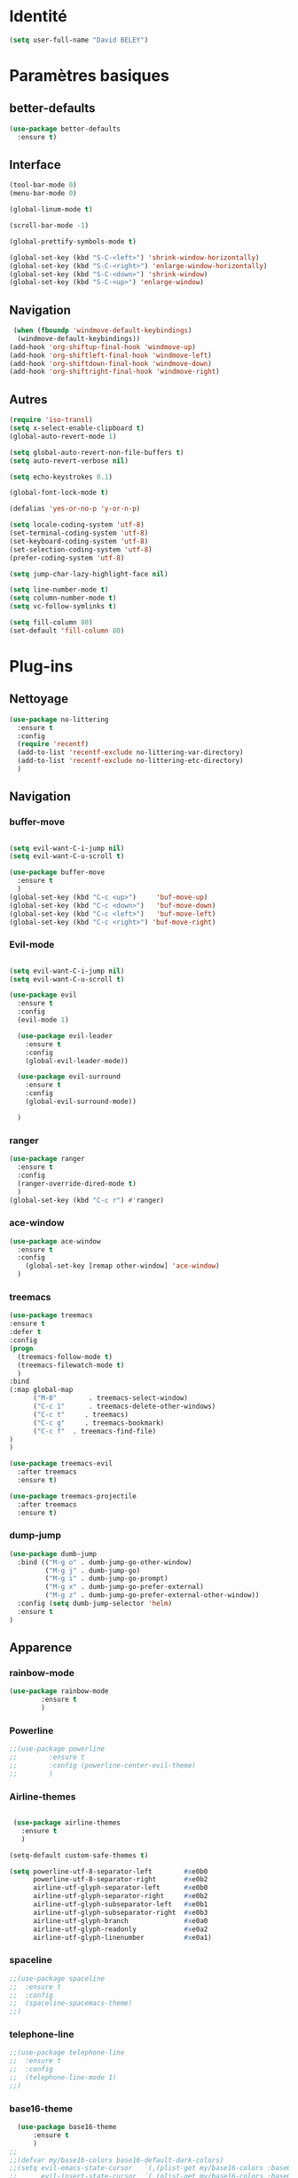 * Identité
  #+BEGIN_SRC emacs-lisp
(setq user-full-name "David BELEY")
  #+END_SRC
* Paramètres basiques
** better-defaults
  #+BEGIN_SRC emacs-lisp
(use-package better-defaults
  :ensure t)
  #+END_SRC
** Interface
  #+BEGIN_SRC emacs-lisp
(tool-bar-mode 0)
(menu-bar-mode 0)

(global-linum-mode t)

(scroll-bar-mode -1)

(global-prettify-symbols-mode t)

(global-set-key (kbd "S-C-<left>") 'shrink-window-horizontally)
(global-set-key (kbd "S-C-<right>") 'enlarge-window-horizontally)
(global-set-key (kbd "S-C-<down>") 'shrink-window)
(global-set-key (kbd "S-C-<up>") 'enlarge-window)
  #+END_SRC
** Navigation
  #+BEGIN_SRC emacs-lisp
 (when (fboundp 'windmove-default-keybindings)
  (windmove-default-keybindings))
(add-hook 'org-shiftup-final-hook 'windmove-up)
(add-hook 'org-shiftleft-final-hook 'windmove-left)
(add-hook 'org-shiftdown-final-hook 'windmove-down)
(add-hook 'org-shiftright-final-hook 'windmove-right)
  #+END_SRC
** Autres
 #+BEGIN_SRC emacs-lisp
(require 'iso-transl)
(setq x-select-enable-clipboard t)
(global-auto-revert-mode 1)

(setq global-auto-revert-non-file-buffers t)
(setq auto-revert-verbose nil)

(setq echo-keystrokes 0.1)

(global-font-lock-mode t)

(defalias 'yes-or-no-p 'y-or-n-p)

(setq locale-coding-system 'utf-8)
(set-terminal-coding-system 'utf-8)
(set-keyboard-coding-system 'utf-8)
(set-selection-coding-system 'utf-8)
(prefer-coding-system 'utf-8)

(setq jump-char-lazy-highlight-face nil)

(setq line-number-mode t)
(setq column-number-mode t)
(setq vc-follow-symlinks t)

(setq fill-column 80)
(set-default 'fill-column 80)

 #+END_SRC 
 
* Plug-ins
** Nettoyage
#+BEGIN_SRC emacs-lisp
  (use-package no-littering
    :ensure t
    :config
    (require 'recentf)
    (add-to-list 'recentf-exclude no-littering-var-directory)
    (add-to-list 'recentf-exclude no-littering-etc-directory)
    )
#+END_SRC
** Navigation
*** buffer-move
#+BEGIN_SRC emacs-lisp

  (setq evil-want-C-i-jump nil)
  (setq evil-want-C-u-scroll t)

  (use-package buffer-move
    :ensure t
    )
  (global-set-key (kbd "C-c <up>")     'buf-move-up)
  (global-set-key (kbd "C-c <down>")   'buf-move-down)
  (global-set-key (kbd "C-c <left>")   'buf-move-left)
  (global-set-key (kbd "C-c <right>") 'buf-move-right)

#+END_SRC   
*** Evil-mode 
#+BEGIN_SRC emacs-lisp

(setq evil-want-C-i-jump nil)
(setq evil-want-C-u-scroll t)

(use-package evil
  :ensure t
  :config
  (evil-mode 1)

  (use-package evil-leader
    :ensure t
    :config
    (global-evil-leader-mode))

  (use-package evil-surround
    :ensure t
    :config
    (global-evil-surround-mode))

  )

#+END_SRC   

*** ranger
#+BEGIN_SRC emacs-lisp
(use-package ranger
  :ensure t
  :config
  (ranger-override-dired-mode t)
  )
(global-set-key (kbd "C-c r") #'ranger)
#+END_SRC   
   
*** ace-window
 #+BEGIN_SRC emacs-lisp
 (use-package ace-window
   :ensure t
   :config
     (global-set-key [remap other-window] 'ace-window)
   )
 #+END_SRC

*** treemacs
#+BEGIN_SRC emacs-lisp
(use-package treemacs
:ensure t
:defer t
:config
(progn
  (treemacs-follow-mode t)
  (treemacs-filewatch-mode t)
  )
:bind
(:map global-map
      ("M-0"        . treemacs-select-window)
      ("C-c 1"      . treemacs-delete-other-windows)
      ("C-c t"     . treemacs)
      ("C-c g"     . treemacs-bookmark)
      ("C-c f"  . treemacs-find-file)
)
)

(use-package treemacs-evil
  :after treemacs
  :ensure t)

(use-package treemacs-projectile
  :after treemacs
  :ensure t)
  
#+END_SRC

*** dump-jump
#+BEGIN_SRC emacs-lisp
(use-package dumb-jump
  :bind (("M-g o" . dumb-jump-go-other-window)
         ("M-g j" . dumb-jump-go)
         ("M-g i" . dumb-jump-go-prompt)
         ("M-g x" . dumb-jump-go-prefer-external)
         ("M-g z" . dumb-jump-go-prefer-external-other-window))
  :config (setq dumb-jump-selector 'helm)
  :ensure t
)

#+END_SRC

** Apparence
*** rainbow-mode
#+BEGIN_SRC emacs-lisp
(use-package rainbow-mode
        :ensure t
        )
#+END_SRC

*** Powerline
#+BEGIN_SRC emacs-lisp
;;(use-package powerline
;;        :ensure t
;;        :config (powerline-center-evil-theme)
;;        )
#+END_SRC

*** Airline-themes
#+BEGIN_SRC emacs-lisp

 (use-package airline-themes
   :ensure t
   )

(setq-default custom-safe-themes t)

(setq powerline-utf-8-separator-left        #xe0b0
      powerline-utf-8-separator-right       #xe0b2
      airline-utf-glyph-separator-left      #xe0b0
      airline-utf-glyph-separator-right     #xe0b2
      airline-utf-glyph-subseparator-left   #xe0b1
      airline-utf-glyph-subseparator-right  #xe0b3
      airline-utf-glyph-branch              #xe0a0
      airline-utf-glyph-readonly            #xe0a2
      airline-utf-glyph-linenumber          #xe0a1)
#+END_SRC

*** spaceline
#+BEGIN_SRC emacs-lisp
;;(use-package spaceline
;;  :ensure t
;;  :config
;;  (spaceline-spacemacs-theme)
;;)
#+END_SRC

*** telephone-line
    
#+BEGIN_SRC emacs-lisp
;;(use-package telephone-line
;;  :ensure t
;;  :config
;;  (telephone-line-mode 1)
;;)
#+END_SRC
*** base16-theme
#+BEGIN_SRC emacs-lisp
  (use-package base16-theme
      :ensure t
      )
;;      
;;(defvar my/base16-colors base16-default-dark-colors)
;;(setq evil-emacs-state-cursor   `(,(plist-get my/base16-colors :base0D) box)
;;      evil-insert-state-cursor  `(,(plist-get my/base16-colors :base0D) bar)
;;      evil-motion-state-cursor  `(,(plist-get my/base16-colors :base0E) box)
;;      evil-normal-state-cursor  `(,(plist-get my/base16-colors :base0B) box)
;;      evil-replace-state-cursor `(,(plist-get my/base16-colors :base08) bar)
;;      evil-visual-state-cursor  `(,(plist-get my/base16-colors :base09) box))
#+END_SRC

*** xressources-theme
#+BEGIN_SRC emacs-lisp
;;  (use-package xresources-theme
;;      :ensure t
;;      )
#+END_SRC

*** Chargement des thèmes
#+BEGIN_SRC emacs-lisp
(when (display-graphic-p)
  (load-theme 'xresources)
  (load-theme 'base16-gruvbox-dark-hard)
  )
(load-theme 'airline-ubaryd)

#+END_SRC
** Recherche, complétion, …
*** swiper
#+BEGIN_SRC emacs-lisp
;;  (use-package ivy
;;    :ensure t
;;    )
;;
;;  (use-package counsel
;;    :ensure t
;;    )
;;
;;  (use-package swiper
;;    :ensure t
;;    )
;;
;;  (ivy-mode 1)
;;  (setq ivy-use-virtual-buffers t)
;;  (setq enable-recursive-minibuffers t)
;;  (global-set-key "\C-s" 'swiper)
;;  (global-set-key (kbd "C-c C-r") 'ivy-resume)
;;  (global-set-key (kbd "<f6>") 'ivy-resume)
;;  (global-set-key (kbd "M-x") 'counsel-M-x)
;;  (global-set-key (kbd "C-x C-f") 'counsel-find-file)
;;  (global-set-key (kbd "<f1> f") 'counsel-describe-function)
;;  (global-set-key (kbd "<f1> v") 'counsel-describe-variable)
;;  (global-set-key (kbd "<f1> l") 'counsel-find-library)
;;  (global-set-key (kbd "<f2> i") 'counsel-info-lookup-symbol)
;;  (global-set-key (kbd "<f2> u") 'counsel-unicode-char)
;;  (global-set-key (kbd "C-c g") 'counsel-git)
;;  (global-set-key (kbd "C-c j") 'counsel-git-grep)
;;  (global-set-key (kbd "C-c k") 'counsel-ag)
;;  (global-set-key (kbd "C-x l") 'counsel-locate)
;;  (global-set-key (kbd "C-S-o") 'counsel-rhythmbox)
;;  (define-key read-expression-map (kbd "C-r") 'counsel-expression-history)
#+END_SRC

*** avy
#+BEGIN_SRC emacs-lisp
(use-package avy
  :ensure t
  :config (avy-setup-default)
  )
#+END_SRC

*** Helm
#+BEGIN_SRC emacs-lisp
(use-package helm
  :ensure t
  :config (helm-mode 1)
  )

(require 'helm-config)

(global-set-key (kbd "M-x") #'helm-M-x)
(global-set-key (kbd "C-x r b") #'helm-filtered-bookmarks)
(global-set-key (kbd "C-x C-f") #'helm-find-files)
(global-set-key (kbd "C-x C-b") #'helm-buffers-list)
#+END_SRC

*** Yasnippet
#+BEGIN_SRC emacs-lisp
(use-package yasnippet
  :ensure t
  :config (yas-global-mode 1)
)
  
(use-package yasnippet-snippets
  :ensure t
)
#+END_SRC

*** Company-mode
#+BEGIN_SRC emacs-lisp
  (use-package company
    :ensure t
    :config
    (global-company-mode)
    )


  (use-package company-quickhelp
    :ensure t
    :config
    (company-quickhelp-mode 1)
    )


  (eval-after-load 'company
      '(define-key company-active-map (kbd "C-c h") #'company-quickhelp-manual-begin))

;;  (defun company-yasnippet-or-completion ()
;;    "Solve company yasnippet conflicts."
;;    (interactive)
;;    (let ((yas-fallback-behavior
;;           (apply 'company-complete-common nil)))
;;      (yas-expand)))
;;
;;  (add-hook 'company-mode-hook
;;            (lambda ()
;;              (substitute-key-definition
;;               'company-complete-common
;;               'company-yasnippet-or-completion
;;               company-active-map)))
#+END_SRC

** Projets
*** Magit
 #+BEGIN_SRC emacs-lisp
 (use-package magit
   :ensure t
   :config
 (progn
  (bind-key "C-x g" 'magit-status)
   )
)
 #+END_SRC
*** Magit-org
    #+BEGIN_SRC emacs-lisp
 (use-package evil-magit
    :ensure t
    )
    
    #+END_SRC
*** projectile
#+BEGIN_SRC emacs-lisp
  (use-package projectile
    :ensure t
    :config (projectile-mode t)
    )
#+END_SRC
*** helm-projectile
#+BEGIN_SRC emacs-lisp
  (use-package helm-projectile
    :ensure t
    :config (helm-projectile-on)
    )
#+END_SRC

** Org-mode
*** Org-mode
    
#+BEGIN_SRC emacs-lisp
(use-package org
  :ensure org-plus-contrib
  )

(setq org-agenda-files '("~/Nextcloud/6. org/"))
(add-to-list 'auto-mode-alist '("\\.org\\'" . org-mode))
(setq org-replace-disputed-keys t)
(setq org-src-fontify-natively t)
(global-set-key "\C-cl" 'org-store-link)
(global-set-key "\C-ca" 'org-agenda)
(global-set-key "\C-cb" 'org-iswitchb)
(setq org-log-done t)
#+END_SRC

*** Evil-org
#+BEGIN_SRC emacs-lisp
(use-package evil-org
  :ensure t
  :after org
  :config
  (add-hook 'org-mode-hook 'evil-org-mode)
  (add-hook 'evil-org-mode-hook
            (lambda ()
              (evil-org-set-key-theme)))
  (require 'evil-org-agenda)
  (evil-org-agenda-set-keys))
#+END_SRC

*** org-bullets
#+BEGIN_SRC emacs-lisp
(use-package org-bullets
    :ensure t
    :config (add-hook 'org-mode-hook (lambda () (org-bullets-mode 1))))
    
(setq org-bullets-bullet-list '("▶" "○" "●" "◆" "◇"))
;; Choix
;; ◉ ○ ✸ ✿
;; ♥ ● ◇ ✚ ✜ ☯ ◆ ♠ ♣ ♦ ☢ ❀ ◆ ◖ ▶
;; ► • ★ ▸
#+END_SRC

*** Exports 
**** Twitter Bootstrap
#+BEGIN_SRC emacs-lisp
(use-package ox-twbs
  :ensure t
  )
#+END_SRC

**** org-reveal
#+BEGIN_SRC emacs-lisp
  (use-package ox-reveal
    :ensure ox-reveal
    )

  (setq org-reveal-root "http://cdn.jsdelivr.net/reveal.js/3.6.0/")
  (setq org-reveal-mathjax t)

  (use-package htmlize
    :ensure t
    )
#+END_SRC

*** Org-capture
#+BEGIN_SRC emacs-lisp
  (global-set-key (kbd "C-c c")
                  'org-capture)

  (setq org-capture-templates
        '(("a" "Album" entry (file+headline "~/Nextcloud/6. org/Musique/Albums.org" "Album")
           "* Album %?\n%T")
          ("t" "À Faire" entry (file+headline "~/Nextcloud/6. org/Listes/TODO.org" "À Faire")
           "* %?\n%T\n" :prepend t)))
#+END_SRC

** Latex
*** auctex

#+BEGIN_SRC emacs-lisp
(use-package latex 
      :ensure auctex
      )


(load "auctex.el" nil t t)

;;(load "preview-latex.el" nil t t)

(setq TeX-auto-save t
      TeX-parse-self t)

(use-package magic-latex-buffer
      :ensure t
      )

(add-hook 'latex-mode-hook 'magic-latex-buffer)

#+END_SRC
** Autres
*** ess
#+BEGIN_SRC emacs-lisp
(use-package ess
  :ensure t)
#+END_SRC

*** exwm
#+BEGIN_SRC emacs-lisp
;;(use-package exwm-x
;;    :ensure t
;;    )

;;(require 'exwm-x)
;;(require 'exwm-config)
;;(exwm-enable)

;;(require 'exwm-systemtray)
;;(exwm-systemtray-enable)
#+END_SRC

*** eww
    
#+BEGIN_SRC emacs-lisp
(use-package eww
    :ensure t
    )
#+END_SRC

*** which-key
#+BEGIN_SRC emacs-lisp
(use-package which-key
    :ensure t
    :config
    (which-key-mode)
)
#+END_SRC

*** engine-mode
#+BEGIN_SRC emacs-lisp
(use-package engine-mode
    :ensure t
    :config
    (engine-mode t)
)
#+END_SRC

*** mu4e

*** elfeed

*** circe (ou erc)

*** pdf-tools
    
#+BEGIN_SRC emacs-lisp
(use-package pdf-tools
    :ensure t
    :config
    (pdf-tools-install)

)
#+END_SRC

*** mingus

#+BEGIN_SRC emacs-lisp
(use-package mingus
    :ensure t
    :config
    (dolist (mode '(mingus-help
                mingus-playlist
                mingus-browse))
    (evil-set-initial-state mode 'emacs))
    
    (evil-set-initial-state 'mingus-help 'emacs)
    (evil-set-initial-state 'mingus-playlist 'emacs)
    (evil-set-initial-state 'mingus-browse 'emacs)

)
#+END_SRC

*** emms

#+BEGIN_SRC emacs-lisp
(use-package emms
    :ensure t
    :config
    (emms-all)
    (emms-default-players)
    (add-to-list 'emms-info-functions 'emms-info-mpd)
    (add-to-list 'emms-player-list 'emms-player-mpd)
    (emms-cache-set-from-mpd-all) 
    (emms-mode-line 1)
    (emms-playing-time 1)
)
#+END_SRC

** Languages

*** elpy
#+BEGIN_SRC emacs-lisp
  (use-package elpy
    :ensure t
    :config (elpy-enable)
)
#+END_SRC
*** web-mode
#+BEGIN_SRC emacs-lisp
  (use-package web-mode
    :ensure t
    :config
    (add-to-list 'auto-mode-alist '("\\.phtml\\'" . web-mode))
    (add-to-list 'auto-mode-alist '("\\.tpl\\.php\\'" . web-mode))
    (add-to-list 'auto-mode-alist '("\\.[agj]sp\\'" . web-mode))
    (add-to-list 'auto-mode-alist '("\\.as[cp]x\\'" . web-mode))
    (add-to-list 'auto-mode-alist '("\\.erb\\'" . web-mode))
    (add-to-list 'auto-mode-alist '("\\.mustache\\'" . web-mode))
    (add-to-list 'auto-mode-alist '("\\.djhtml\\'" . web-mode))
    (add-to-list 'auto-mode-alist '("\\.html?\\'" . web-mode))
)
#+END_SRC
